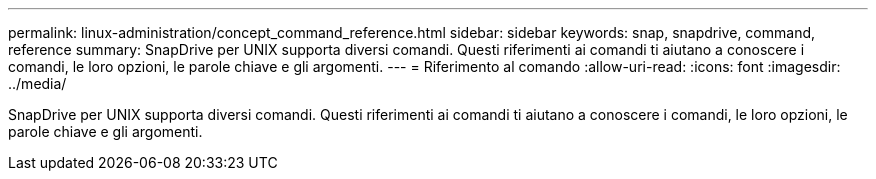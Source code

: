 ---
permalink: linux-administration/concept_command_reference.html 
sidebar: sidebar 
keywords: snap, snapdrive, command, reference 
summary: SnapDrive per UNIX supporta diversi comandi. Questi riferimenti ai comandi ti aiutano a conoscere i comandi, le loro opzioni, le parole chiave e gli argomenti. 
---
= Riferimento al comando
:allow-uri-read: 
:icons: font
:imagesdir: ../media/


[role="lead"]
SnapDrive per UNIX supporta diversi comandi. Questi riferimenti ai comandi ti aiutano a conoscere i comandi, le loro opzioni, le parole chiave e gli argomenti.
